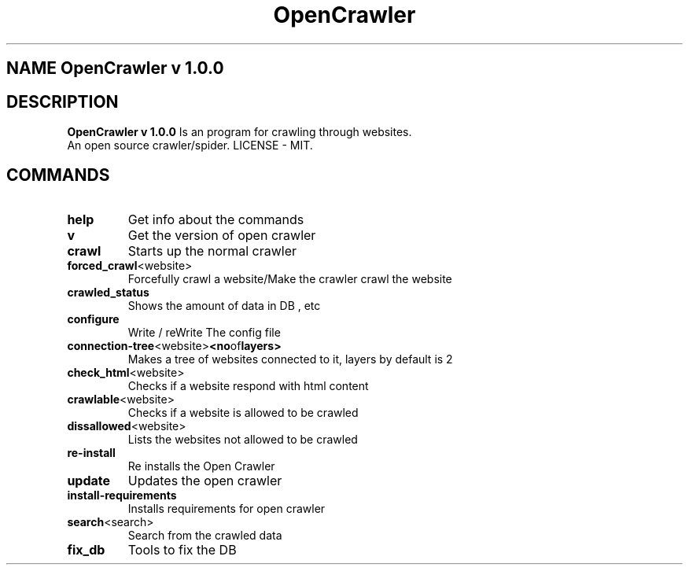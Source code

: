 .TH OpenCrawler 1

.SH NAME OpenCrawler v 1.0.0

.SH DESCRIPTION

.B OpenCrawler v 1.0.0
Is an program for crawling through websites.

.TP
An open source crawler/spider. LICENSE - MIT.

.SH COMMANDS

.TP
.BR help
Get info about the commands

.TP
.BR v
Get the version of open crawler

.TP
.BR crawl
Starts up the normal crawler

.TP
.BR forced_crawl <website>
Forcefully crawl a website/Make the crawler crawl the website

.TP
.BR crawled_status
Shows the amount of data in DB , etc

.TP
.BR configure
Write / reWrite The config file

.TP
.BR connection-tree <website> <no of layers> 
Makes a tree of websites connected to it, layers by default is 2

.TP
.BR check_html <website>
Checks if a website respond with html content

.TP
.BR crawlable <website>
Checks if a website is allowed to be crawled

.TP
.BR dissallowed <website>
Lists the websites not allowed to be crawled

.TP
.BR re-install
Re installs the Open Crawler

.TP
.BR update
Updates the open crawler

.TP
.BR install-requirements
Installs requirements for open crawler

.TP
.BR search <search>
Search from the crawled data


.TP
.BR fix_db
Tools to fix the DB

